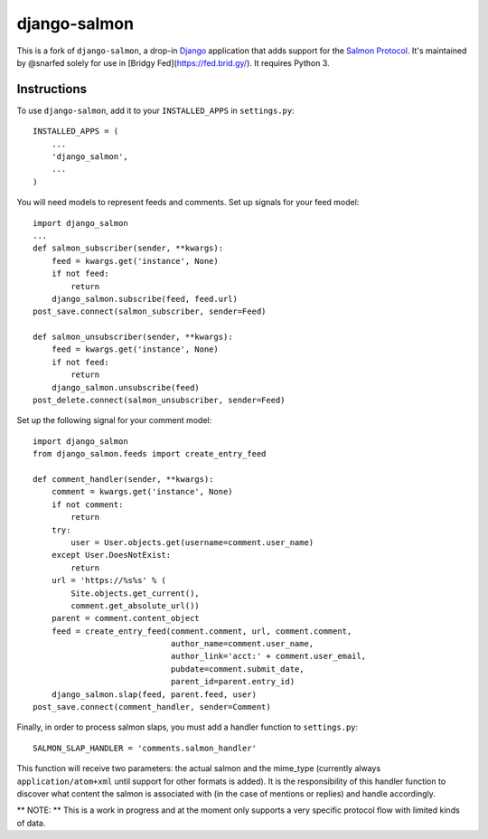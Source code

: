 =============
django-salmon
=============

This is a fork of ``django-salmon``, a drop-in `Django`_ application that adds support for the `Salmon Protocol`_. It's maintained by @snarfed solely for use in [Bridgy Fed](https://fed.brid.gy/). It requires Python 3.

.. _Django: http://www.djangoproject.com/
.. _Salmon Protocol: http://www.salmon-protocol.org/salmon-protocol-summary


Instructions
------------

To use ``django-salmon``, add it to your ``INSTALLED_APPS`` in ``settings.py``: ::

   INSTALLED_APPS = (
       ...
       'django_salmon',
       ...
   )

You will need models to represent feeds and comments. Set up signals for your feed model: ::

   import django_salmon
   ...
   def salmon_subscriber(sender, **kwargs):
       feed = kwargs.get('instance', None)
       if not feed:
           return
       django_salmon.subscribe(feed, feed.url)
   post_save.connect(salmon_subscriber, sender=Feed) 

   def salmon_unsubscriber(sender, **kwargs):
       feed = kwargs.get('instance', None)
       if not feed:
           return
       django_salmon.unsubscribe(feed)
   post_delete.connect(salmon_unsubscriber, sender=Feed)

Set up the following signal for your comment model: ::

   import django_salmon
   from django_salmon.feeds import create_entry_feed

   def comment_handler(sender, **kwargs):
       comment = kwargs.get('instance', None)
       if not comment:
           return
       try:
           user = User.objects.get(username=comment.user_name)
       except User.DoesNotExist:
           return
       url = 'https://%s%s' % (
           Site.objects.get_current(),
           comment.get_absolute_url())
       parent = comment.content_object
       feed = create_entry_feed(comment.comment, url, comment.comment,
                                author_name=comment.user_name,
                                author_link='acct:' + comment.user_email,
                                pubdate=comment.submit_date,
                                parent_id=parent.entry_id)
       django_salmon.slap(feed, parent.feed, user)
   post_save.connect(comment_handler, sender=Comment)

Finally, in order to process salmon slaps, you must add a handler function to ``settings.py``: ::

   SALMON_SLAP_HANDLER = 'comments.salmon_handler'

This function will receive two parameters: the actual salmon and the mime_type (currently always ``application/atom+xml`` until support for other formats is added). It is the responsibility of this handler function to discover what content the salmon is associated with (in the case of mentions or replies) and handle accordingly.

** NOTE: ** This is a work in progress and at the moment only supports a very specific protocol flow with limited kinds of data.
